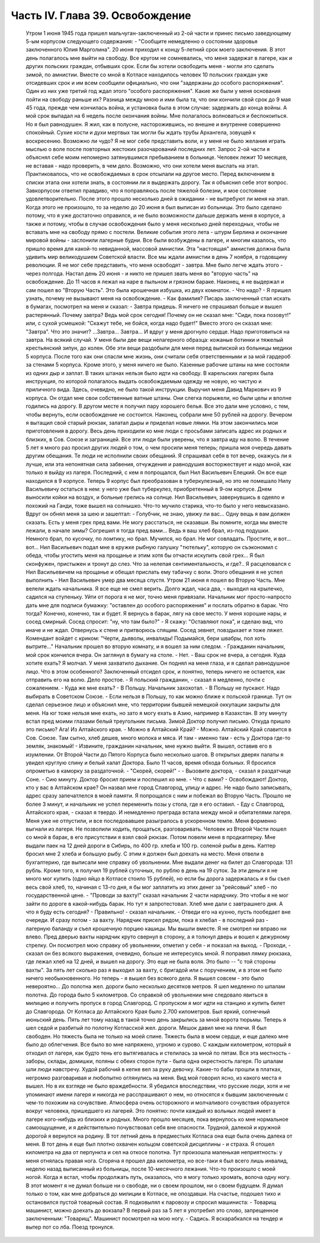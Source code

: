 Часть IV. Глава 39. Освобождение
================================

     Утром 1 июня 1945 года пришел мальчуган-заключенный из 2-ой части и принес письмо заведующему 5-ым корпусом следующего содержания:
     - "Сообщите немедленно о состоянии здоровья заключенного Юлия Марголина".
     20 июня приходил к концу 5-летний срок моего заключения. В этот день полагалось мне выйти на свободу. Все кругом не сомневались, что меня задержат в лагере, как и других польских граждан, отбывших срок. Если бы хотели освободить меня - могли это сделать зимой, по амнистии. Вместе со мной в Котласе находилось человек 10 польских граждан уже отсидевших срок и им всем сообщили официально, что они "задержаны до особого распоряжения". Один из них уже третий год ждал этого "особого распоряжения". Какие же были у меня основания пойти на свободу раньше их?
     Разница между мною и ими была та, что они кончили свой срок до 9 мая 45 года, прежде чем кончилась война, и установка была в этом случае: задержать до конца войны. А мой срок выпадал на 6 недель после окончания войны.
     Мне полагалось волноваться и беспокоиться. Но я был равнодушен. Я жил, как в полусне, насторожившись, но внешне и внутренне совершенно спокойный. Сухие кости и духи мертвых так могли бы ждать трубы Архангела, зовущей к воскресению. Возможно ли чудо? Я не мог себе представить воли, и у меня не было желания играть мыслью о воле после повторных жестоких разочарований последних лет. Запрос 2-ой части я объяснял себе моим непомерно затянувшимся пребыванием в больнице. Человек лежит 10 месяцев, не вставая - надо проверить, в чем дело. Возможно, что они хотели меня выслать на этап. Практиковалось, что не освобождаемых в срок отсылали на другое место. Перед включением в списки этапа они хотели знать, в состоянии ли я выдержать дорогу.
     Так я объяснил себе этот вопрос. Завкорпусом ответил правдиво, что я поправляюсь после тяжелой болезни, и мое состояние удовлетворительно. После этого прошло несколько дней в ожидании - не вытребуют ли меня на этап. Когда этого не произошло, то за неделю до 20 июня я был выписан из больницы.
     Это было сделано потому, что я уже достаточно оправился, и не было возможности дальше держать меня в корпусе, а также и потому, чтобы в случае освобождения было у меня несколько дней переходных, чтобы не вставать мне на свободу прямо с постели.
     Великие события этого лета - штурм Берлина и окончание мировой войны - заслонили лагерные будни. Все были возбуждены в лагере, и многим казалось, что пришло время для какой-то невиданной, массовой амнистии. Эта "настоящая" амнистия должна была удивить мир великодушием Советской власти. Все мы ждали амнистии в день 7 ноября, в годовщину революции. Я не мог себе представить, что меня освободят - завтра. Мне было легче ждать этого - через полгода.
     Настал день 20 июня - и никто не пришел звать меня во "вторую часть" на освобождение. До 11 часов я лежал на наре в пыльном и грязном бараке. Наконец, я не выдержал и сам пошел во "Вторую Часть".
     Это была крошечная избушка, из двух комнаток.
     - Что надо?
     - Я пришел узнать, почему не вызывают меня на освобождение.
     - Как фамилия?
     Писарь заключенный стал искать в бумагах, посмотрел на меня и сказал:
     - Завтра придешь.
     Я ничего не спрашивал больше и вышел растерянный. Почему завтра? Ведь мой срок сегодня! Почему он не сказал мне: "Сиди, пока позовут!" или, с сухой усмешкой: "Скажут тебе, не бойся, когда надо будет!" Вместо этого он сказал мне: "Завтра". Что это значит?
     ...Завтра... Завтра...
     И вдруг у меня дрогнуло сердце. Надо приготовиться на завтра. На всякий случай.
     У меня были две вещи нелагерного образца: кожаные ботинки и тяжелый крестьянский зипун, до колен. Обе эти вещи раздобыли для меня перед выпиской из больницы медики 5 корпуса. После того как они спасли мне жизнь, они считали себя ответственными и за мой гардероб за стенами 5 корпуса. Кроме этого, у меня ничего не было. Казенные рабочие штаны на мне состояли из одних дыр и заплат. В таких штанах нельзя было идти на свободу. В карельских лагерях была инструкция, по которой полагалось выдать освобождаемым одежду не новую, но чистую и приличного вида. Здесь, очевидно, не было такой инструкции. Выручил меня Давид Маркович из 9 корпуса. Он отдал мне свои собственные ватные штаны. Они слегка порыжели, но были целы и вполне годились на дорогу.
     В другом месте я получил пару хорошего белья. Все это дали мне условно, с тем, чтобы вернуть, если освобождение не состоится. Наконец, собрали мне 50 рублей на дорогу. Вечером я вытащил свой старый рюкзак, залатал дыры и приделал новые лямки. На этом закончились мои приготовления в дорогу.
     Весь день приходили ко мне люди с просьбами записать адрес их родных и близких, в Сов. Союзе и заграницей. Все эти люди были уверены, что я завтра иду на волю. В течение 5 лет я много раз просил других людей о том, о чем просили меня теперь; пришла моя очередь давать другим обещания. Те люди не исполнили своих обещаний. Я спрашивал себя в тот вечер, окажусь ли я лучше, или эта непонятная сила забвения, отчуждения и равнодушия восторжествует и надо мной, как только я выйду из лагеря.
     Последний, с кем я попрощался, был Нил Васильевич Елецкий. Он все еще находился в 9 корпусе. Теперь 9 корпус был преобразован в туберкулезный, но это не помешало Нилу Васильевичу остаться в нем: у него уже был туберкулез, приобретенный в 9-ом корпусе. Днем выносили койки на воздух, и больные грелись на солнце. Нил Васильевич, завернувшись в одеяло и похожий на Ганди, тоже вышел на солнышко. Что-то мучило старика, что-то было у него невысказано. Вдруг он обнял меня за шею и зашептал:
     - Голубчик, не знаю, увижу ли вас... Одну вещь я вам должен сказать. Есть у меня грех пред вами. Не могу расстаться, не сказавши. Вы помните, когда мы вместе лежали, в начале зимы? Согрешил я тогда пред вами... Ведь я ваш хлеб брал, из-под подушки. Немного брал, по кусочку, по ломтику, но брал. Мучился, но брал. Не мог совладать. Простите, и вот... вот...
     Нил Васильевич подал мне в кружке рыбную галушку "тютельку", которую он съэкономил с обеда, чтобы угостить меня на прощанье и этим хотя бы отчасти искупить свой грех... Я был сконфужен, пристыжен и тронут до слез. Что за нелепая сентиментальность, и где?.. Я расцеловался с Нил Васильевичем на прощанье и обещал прислать ему табачку с воли.
     Этого обещания я не успел выполнить - Нил Васильевич умер два месяца спустя.
     Утром 21 июня я пошел во Вторую Часть. Мне велели ждать начальника. Я все еще не смел верить. Долго ждал, часа два, - выходил на крылечко, садился на ступеньку. Уйти от порога я не мог, точно меня привязали.
     Начальник мог просто-напросто дать мне для подписи бумажку: "оставлен до особого распоряжения" и послать обратно в барак. Что тогда?
     Конечно, конечно, так и будет. Я вернусь в барак, лягу на свое место. У меня хорошие нары, и сосед смирный. Сосед спросит: "ну, что там было?" - Я скажу: "Оставляют пока", и сделаю вид, что иначе и не ждал. Отвернусь к стене и притворюсь спящим. Сосед зевнет, повздыхает и тоже ляжет. Комендант войдет с криком: "Черти, дьяволы, инвалиды! Подымайся, бери швабры, пол хоть вытрите..."
     Начальник прошел во вторую комнату, и я вошел за ним следом.
     - Гражданин начальник, мой срок кончился вчера. Он заглянул в бумагу на столе.
     - Нет. - Ваш срок не вчера, а сегодня. Куда хотите ехать?
     Я молчал. У меня захватило дыхание.
     Он поднял на меня глаза, и я сделал равнодушное лицо. Что в этом особенного? Заключенный отсидел срок, и понятно, теперь ничего не остается, как отправить его на волю. Дело простое.
     - Я польский гражданин, - сказал я медленно, почти с сожалением. - Куда же мне ехать? - В Польшу. Начальник захохотал.
     - В Польшу не пускают. Надо выбирать в Советском Союзе.
     - Если нельзя в Польшу, то как можно ближе к польской границе.
     Тут он сделал серьезное лицо и объяснил мне, что территории бывшей немецкой оккупации закрыты для меня. На юг тоже нельзя мне ехать, но зато я могу ехать в Азию, например в Казахстан.
     В эту минуту встал пред моими глазами белый треугольник письма. Зимой Доктор получил письмо. Откуда пришло это письмо? Ага! Из Алтайского края.
     - Можно в Алтайский Край?
     - Можно.
     Алтайский Край славится в Сов. Союзе. Там сытно, хлеб дешев, много молока и мяса. И там - именно там - есть у Доктора где-то земляк, знакомый!
     - Извините, гражданин начальник, мне нужно выйти.
     Я вышел, оставив его в изумлении. От Второй Части до Пятого Корпуса было несколько шагов. В открытых дверях палаты я увидел круглую спину и белый халат Доктора. Было 11 часов, время обхода больных. Я бросился опрометью в каморку за раздаточной. - "Скорей, скорей!" -
     - Вызовите доктора, - сказал я раздатчице Соне. - Сию минуту.
     Доктор бросил прием и поспешил ко мне.
     - Что с вами?
     - Освобождают! Доктор, кто у вас в Алтайском крае?
     Он назвал мне город Славгород, улицу и адрес. Не надо было записывать, адрес сразу запечатлелся в моей памяти. Я попрощался с ним и побежал во Вторую Часть. Прошло не более 3 минут, и начальник не успел переменить позы у стола, где я его оставил.
     - Еду с Славгород, Алтайского края, - сказал я твердо.
     И немедленно преграда встала между мной и обитателями лагеря. Меня уже не отпустили, и все последовавшее разыгралось в ускоренном темпе. Меня форменно выгнали из лагеря. Не позволили ходить, прощаться, разговаривать. Человек из Второй Части пошел со мной в барак, в его присутствии я взял свой рюкзак. Потом повели меня в продкаптерку. Мне выдали паек на 12 дней дороги в Сибирь, по 400 гр. хлеба и 100 гр. соленой рыбы в день. Каптер бросил мне 2 хлеба и большую рыбу. С этим я должен был доехать на место.
     Меня отвели в бухгалтерию, где выписали мне справку об увольнении. Мне выдали денег на билет до Славгорода: 131 рубль. Кроме того, я получил 19 рублей суточных, по рублю в день на 19 суток. За эти деньги я не много мог купить (одно яйцо в Котласе стоило 15 рублей), но если бы дорога задержалась и я бы съел весь свой хлеб, то, начиная с 13-го дня, я бы мог заплатить из этих денег за "рейсовый" хлеб - по государственной цене.
     - "Проводи за вахту!" сказал начальник 2 части нарядчику. Это чтобы я не мог зайти по дороге в какой-нибудь барак. Но тут я запротестовал. Хлеб мне дали с завтрашнего дня. А что я буду есть сегодня?
     - Правильно! - сказал начальник. - Отведи его на кухню, пусть пообедает вне очереди. И сразу потом - за вахту.
     Нарядчик присел рядом, пока я хлебал - в последний раз - лагерную баланду и съел крошечную порцию кашицы. Мы вышли вместе. Я не смотрел ни вправо ни влево. Пред дверью вахты нарядчик круто свернул в сторону, а я толкнул дверь и вошел к дежурному стрелку. Он посмотрел мою справку об увольнении, отметил у себя - и показал на выход.
     - Проходи, - сказал он без всякого выражения, очевидно, больше не интересуясь мной.
     Я поправил лямку рюкзака, где лежал хлеб на 12 дней, и вышел на дорогу.
     Это еще не была воля. Это было -- "с той стороны вахты". За пять лет сколько раз я выходил за вахту, с бригадой или с поручением, и в этом не было ничего необыкновенного. Но теперь - я вышел без всякого дела. Я вышел совсем - это было невероятно... До полотна жел. дороги было несколько десятков метров.
     Я шел медленно по шпалам полотна. До города было 5 километров. Со справкой об увольнении мне следовало явиться в милицию и получить пропуск в город Славгород. С пропуском я мог идти на станцию и купить билет до Славгорода. От Котласа до Алтайского Края было 2.700 километров.
     Был яркий, солнечный июньский день. Пять лет тому назад в такой точно день закрылись за мной ворота тюрьмы. Теперь я шел седой и разбитый по полотну Котласской жел. дороги. Мешок давил мне на плечи. Я был свободен. Но тяжесть была не только на моей спине. Тяжесть была в моем сердце, и еще далеко мне было до облегчения.
     Все было во мне напряжено, угрюмо и сурово. С каждым километром, который я отходил от лагеря, как будто тень его вытягивалась и стелилась за мной по пятам. Вся эта местность - заборы, склады, домишки, поляны с обеих сторон пути - была одна окрестность лагеря. По шпалам шли люди навстречу. Худой рабочий в кепке вел за руку девочку. Какие-то бабы прошли в платках, негромко разговаривая и любопытно оглянулись на меня. Вид мой говорил ясно, из какого места я вышел. Но в их взгляде не было враждебности. Я убедился впоследствии, что русские люди, хотя и не упоминают имени лагеря и никогда не расспрашивают о нем, но относятся к бывшим заключенным с чем-то похожим на сочувствие. Атмосфера очень осторожного и молчаливого сочувствия образуется вокруг человека, пришедшего из лагерей. Это понятно: почти каждый из вольных людей имеет в лагере кого-нибудь из близких и родных.
     Много прошло месяцев, пока вернулось ко мне нормальное самоощущение, и я действительно почувствовал себя вне опасности. Трудной, далекой и кружной дорогой я вернулся на родину. В тот летний день в предместьях Котласа она еще была очень далека от меня. В тот день я еще был плотно охвачен кольцом советской дисциплины - и страха.
     Я отошел километра на два от перпункта и сел на откосе полотна. Тут произошла маленькая неприятность: у меня отнялась правая нога. Сгоряча я прошел два километра, но все-таки я был всего лишь инвалид, неделю назад выписанный из больницы, после 10-месячного лежания. Что-то произошло с моей ногой. Когда я встал, чтобы продолжать путь, оказалось, что я могу только хромать, волоча одну ногу.
     В этот момент я не думал больше ни о свободе, ни о своем прошлом, ни о своем будущем. Я думал только о том, как мне добраться до милиции в Котласе, не опоздавши.
     На счастье, подошел тихо и остановился пустой товарный состав. Я подковылял к паровозу и спросил машиниста:
     - Товарищ машинист, можно доехать до вокзала? В первый раз за 5 лет я употребил это слово, запрещенное заключенным: "Товарищ". Машинист посмотрел на мою ногу.
     - Садись.
     Я вскарабкался на тендер и вытер пот со лба. Поезд тронулся.
